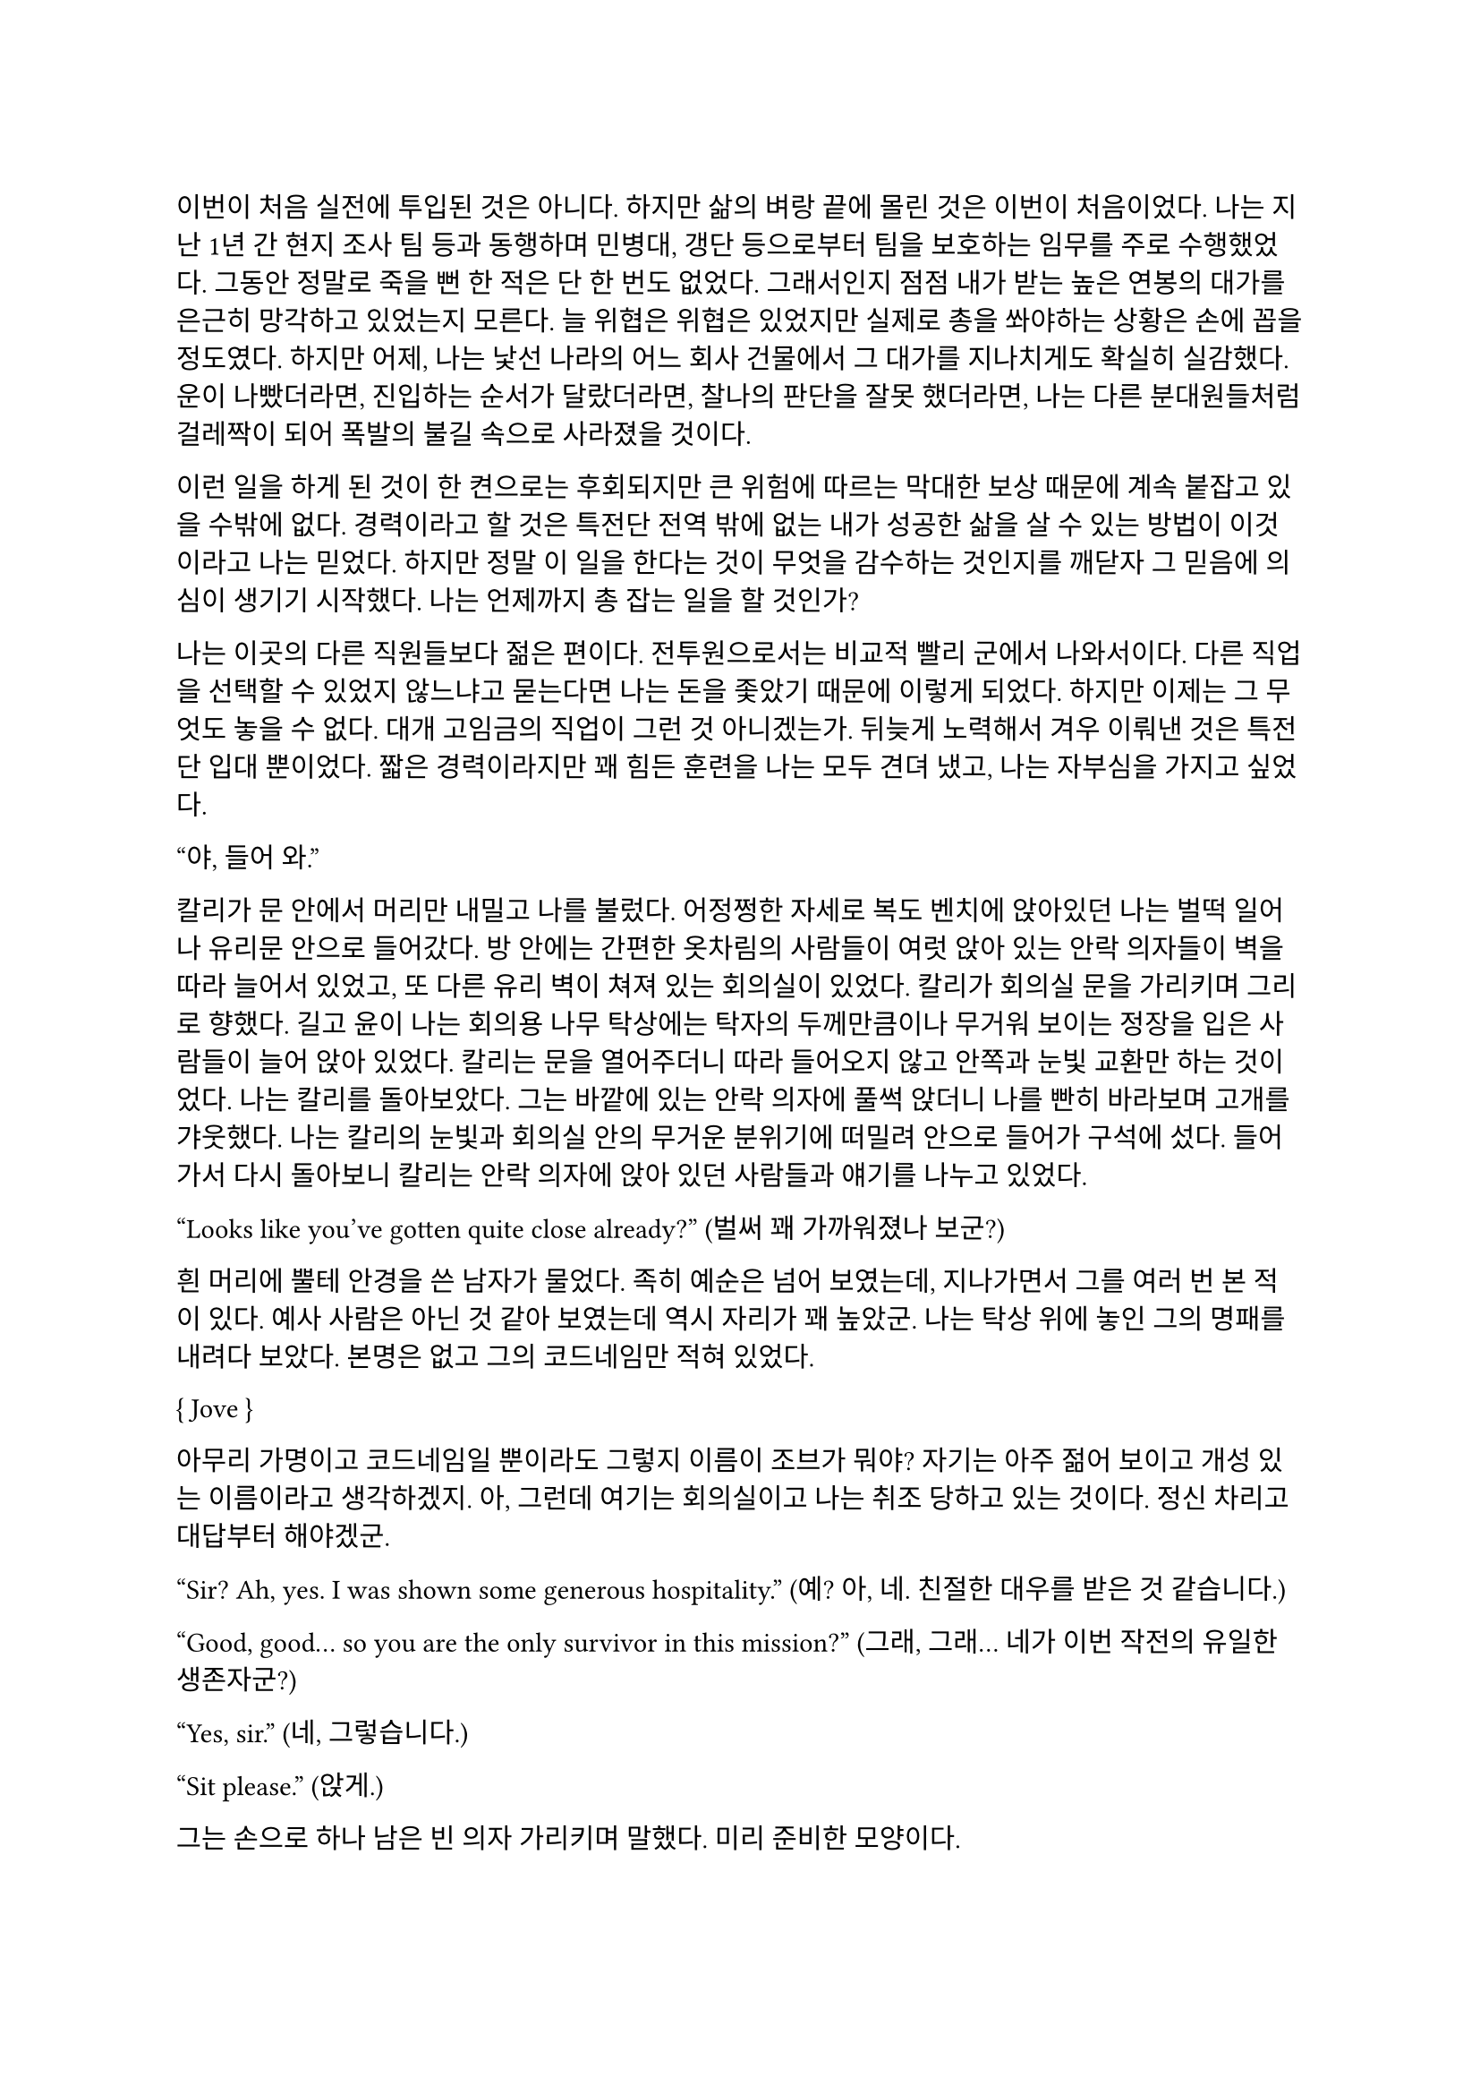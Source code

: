 ==
이번이 처음 실전에 투입된 것은 아니다. 하지만 삶의 벼랑 끝에 몰린 것은 이번이 처음이었다. 나는 지난 1년 간 현지 조사 팀 등과 동행하며 민병대, 갱단 등으로부터 팀을 보호하는 임무를 주로 수행했었다. 그동안 정말로 죽을 뻔 한 적은 단 한 번도 없었다. 그래서인지 점점 내가 받는 높은 연봉의 대가를 은근히 망각하고 있었는지 모른다. 늘 위협은 위협은 있었지만 실제로 총을 쏴야하는 상황은 손에 꼽을 정도였다. 하지만 어제, 나는 낯선 나라의 어느 회사 건물에서 그 대가를 지나치게도 확실히 실감했다. 운이 나빴더라면, 진입하는 순서가 달랐더라면, 찰나의 판단을 잘못 했더라면, 나는 다른 분대원들처럼 걸레짝이 되어 폭발의 불길 속으로 사라졌을 것이다. 

이런 일을 하게 된 것이 한 켠으로는 후회되지만 큰 위험에 따르는 막대한 보상 때문에 계속 붙잡고 있을 수밖에 없다. 경력이라고 할 것은 특전단 전역 밖에 없는 내가 성공한 삶을 살 수 있는 방법이 이것이라고 나는 믿었다. 하지만 정말 이 일을 한다는 것이 무엇을 감수하는 것인지를 깨닫자 그 믿음에 의심이 생기기 시작했다. 나는 언제까지 총 잡는 일을 할 것인가?

나는 이곳의 다른 직원들보다 젊은 편이다. 전투원으로서는 비교적 빨리 군에서 나와서이다. 다른 직업을 선택할 수 있었지 않느냐고 묻는다면 나는 돈을 좇았기 때문에 이렇게 되었다. 하지만 이제는 그 무엇도 놓을 수 없다. 대개 고임금의 직업이 그런 것 아니겠는가. 뒤늦게 노력해서 겨우 이뤄낸 것은 특전단 입대 뿐이었다. 짧은 경력이라지만 꽤 힘든 훈련을 나는 모두 견뎌 냈고, 나는 자부심을 가지고 싶었다.

“야, 들어 와.”

칼리가 문 안에서 머리만 내밀고 나를 불렀다. 어정쩡한 자세로 복도 벤치에 앉아있던 나는 벌떡 일어나 유리문 안으로 들어갔다. 방 안에는 간편한 옷차림의 사람들이 여럿 앉아 있는 안락 의자들이 벽을 따라 늘어서 있었고, 또 다른 유리 벽이 쳐져 있는 회의실이 있었다. 칼리가 회의실 문을 가리키며 그리로 향했다. 길고 윤이 나는 회의용 나무 탁상에는 탁자의 두께만큼이나 무거워 보이는 정장을 입은 사람들이 늘어 앉아 있었다. 칼리는 문을 열어주더니 따라 들어오지 않고 안쪽과 눈빛 교환만 하는 것이었다. 나는 칼리를 돌아보았다. 그는 바깥에 있는 안락 의자에 풀썩 앉더니 나를 빤히 바라보며 고개를 갸웃했다. 나는 칼리의 눈빛과 회의실 안의 무거운 분위기에 떠밀려 안으로 들어가 구석에 섰다. 들어가서 다시 돌아보니 칼리는 안락 의자에 앉아 있던 사람들과 얘기를 나누고 있었다.

“Looks like you’ve gotten quite close already?”
(벌써 꽤 가까워졌나 보군?)

흰 머리에 뿔테 안경을 쓴 남자가 물었다. 족히 예순은 넘어 보였는데, 지나가면서 그를 여러 번 본 적이 있다. 예사 사람은 아닌 것 같아 보였는데 역시 자리가 꽤 높았군. 나는 탁상 위에 놓인 그의 명패를 내려다 보았다. 본명은 없고 그의 코드네임만 적혀 있었다.

{ Jove }

아무리 가명이고 코드네임일 뿐이라도 그렇지 이름이 조브가 뭐야? 자기는 아주 젊어 보이고 개성 있는 이름이라고 생각하겠지. 아, 그런데 여기는 회의실이고 나는 취조 당하고 있는 것이다. 정신 차리고 대답부터 해야겠군.

“Sir? Ah, yes. I was shown some generous hospitality.”
(예? 아, 네. 친절한 대우를 받은 것 같습니다.)

“Good, good… so you are the only survivor in this mission?”
(그래, 그래… 네가 이번 작전의 유일한 생존자군?)

“Yes, sir.”
(네, 그렇습니다.)

“Sit please.”
(앉게.)

그는 손으로 하나 남은 빈 의자 가리키며 말했다. 미리 준비한 모양이다. 

“I’m sorry for your loss. All Saturn elements were good men. Saturn 6 in particular was invaluable…”
(동료들 죽음은 유감이네. 새턴 분대원들은 훌륭한 부하였지. 특히 새턴 6는 귀중한 인재였는데…)

나는 동료들의 죽음에는 별 감정이 없다. 어차피 그 전날 작전을 준비하며 처음 만난 사람들이니. 그나마 경험이 많다던 분대장의 죽음에 놀랐을 뿐이다. 같이 싸운 게 뭐라고 짧은 시간에 전우애가 생겼는지, 그의 죽음은 조금은 안타까웠다.

“We need your testimony. Unfortunately, Saturn 6’s action cam was hit, so we were unable to secure the engagement footage.”
(네 증언이 필요하다. 하필이면 새턴 6의 액션캠이 피격되어서 교전 영상을 확보할 수가 없었네.)

결국은 분대장의 목숨보다 그가 남긴 영상이 더 중요하다는 건가.

“Describe the entire situation in as much detail as possible, would you.”
(상황 전체에 대해 최대한 자세히 설명해주겠나?)

나는 코로 조용히, 그러나 큰 한숨을 내쉬고, 기억을 가다듬었다. 잠깐의 정적 후, 마침내 나는 생각하기도 싫은 잔인한 기억의 선율을 풀어 내놓기 시작했다. 나는 우리가 들어갈 때의 뭔가 이상했던 분위기, 야시경을 가진 러시아 국적의 적들, 동료 둘의 허무한 죽음과 분대장의 죽음, 내가 싸우고 살아 나온 방법까지 모두 얘기했다. 이야기를 하며 매끄럽게 마감된 거대한 호두나무 회의 탁자의 나뭇결을 보거나 각 참여자의 명패를 보았다. 이야기는 지루했고 또 어떤 부분에서는 살짝 메스꺼웠다. 보안 처리가 된 창문으로 정오의 햇빛이 새어들어왔다. 나는 종종 잠시 말을 멈추고 그 햇빛을 마주보기도 하였다.

마침내 이야기가 끝나자, 조브가 기대고 있던 허리를 펴고, 꼬고 있던 다리를 풀며 한숨을 섞어 말했다.

“So, we have overlooked potential hostile contact, eh?”
(우리가 잠재적인 적군 조우 가능성을 간과했군 그래?)

그러자 빨간 양복 자켓을 입은 프랑스 억양의 늙은 금발 여자가 말했다. 자기가 프랑스인인 것이 무슨 자랑이라도 되는 듯 영어에 프랑스 억양을 섞어서 해댔다.

“The fact that the Russian contractors are involved? Not tres reassuring. They’re almost sûr, hired by the gouvernement..”
(러시아 용병이 개입했다는 게 그리 달갑지는 않아요. 거의 확실히, 정부 쪽에서 고용한 것 같네요.) 

당연한 소리나 하고 앉아 있네. 러시아 용병이고 뭐고 안전하다고 보고받은 바와 다른 상황에 나는 혼란과 분노를 느끼고 있을 뿐이었다. 나는 애써 부드러운 어조를 유지하려고 노력하며 따져 물었다. 

“The ops briefing said we're the only ones who know where the data was. Is our client trustworthy enough?”
(작전 브리핑에서는 데이터의 위치를 아는 쪽은 우리밖에 없다고 했습니다만, 우리 클라이언트가 믿을만 한가요?)

흰 블라우스를 입은 중년의 단발 여성이 나서서 대답했다. 

“Paul, I’m sorry about the tragedy. But you know, the only intel we can rely on come from the client, sometimes. So, what happened to the data?”
(파울, 비극적인 일은 정말 유감입니다. 하지만 우리가 믿을 수 있는 유일한 정보는 고객으로부터 오기도 하죠. 그래서 데이터는 어떻게 됐나요?)

“Uhm… The Saturn elements couldn’t obtain it, but the QRF might have. I’m not sure. You could ask them...?”
(그게… 새턴 분대는 확보에 실패했습니다만, QRF가 확보했을 가능성이 있습니다. 확실치는 않습니다… 저 분들께 물어보시는 건..?)

나는 유리창 밖의 칼리와 그 옆의 일행을 고개와 어깨로 가리켰다. 칼리는 무릎 위에 올려놓은 랩탑 컴퓨터를 들여다보다가 자신에게 시선이 쏠렸다는 것을 인지하고는 이쪽을 바라보았다. 그러자 조브가 칼리에게 그냥 앉아 있어도 괜찮다는 손짓을 해보이며 여자에게 말했다. 

“Rachel, we’ll talk about the data later.”
(레이첼, 데이터 얘기는 별도로 하도록 하지.)

레이첼은 잠시 머뭇거렸다가 납득했다는 듯이 고개를 한번 끄덕였다. 

“Alright Paul, thanks for your cooperation, you are okay to go. We’ll call you again.”
(좋아 파울, 협조 고맙네. 나가도 좋다. 다시 부르도록 하지.)

나는 자리에서 천천히 일어났다. 그때 조브가 나를 불러 세우며 말했다.

“Oh, Paul, you know you have to do the AAR**, right?”
(아, 파울, 사후 보고서 내야 하는거 알고 있겠지?)

“Yes, I’m on it, sir.”
(네, 작성 중입니다.)

사후 보고서 따위 아직 시작도 안 했지만 거짓말로 가볍게 넘긴 후, 나는 고개를 까딱 기울여 간단히 인사하고 유리문 밖으로 나왔다. 칼리가 의자에서 일어나 회의실로 들어가며 나에게 알 수 없는 눈짓을 하고 회의실로 들어갔다. 내가 의아해하며 뒤를 돌아보자 조브가 어서 가라는 손짓을 했다. 나는 복도를 돌고 돌아 형광등 빛으로 가득 찬 여러 부서를 지나서 내 자리로 왔다. 

나는 어제 여러 번 죽을 뻔 했고, 나머지 세 명은 죽을 뻔 한 게 아니라 정말로 죽어버렸는데, 자기들은 회의실에 둘러 앉아서 한 명씩 불러 가며 뻔하고 실 없는 소리나 하고 있다는 것이 정말 못마땅했다. 나는 여러 부정적 감정을 곱씹으며 자리에 털썩 앉았다. 덜컹 하는 소리가 나며 의자가 뒤로 밀렸다. 나는 발뒤꿈치로 바닥을 밀어 내 의자를 책상 앞에 위치시키고 마우스를 휙휙 저어 컴퓨터를 깨웠다. 사후 보고서 양식을 연 뒤, 멍하게 커서를 본문 칸에 두고 작전 날짜를 넘패드로 쳐 넣었다. 그리고는 벌써 기억 나지 않는 작전 시작 시각을 확인하려고 손목 시계를 눈 앞으로 들었다. 그러다가 문득 생각했다.

그들은 이미 진술은 다 들어놓고 사후 보고서에 대해서도 다시 강조했다. 똥개훈련 시키는 것도 아니고 진술은 왜 들어봐? 물론 사후 보고서가 나오기 까지 기다릴 시간이 없어 상황을 빨리 파악해야 했을 수도 있겠지. 그건 그렇다 치고, 당연히 써야 하는 AAR을 굳이 당부하는 이유는 또 뭘까? 내 진술을 믿기 어려운가?

뭐가 어떻게 되었든 간에, 나는 일단 쉬어야 했다. 의자에 등을 붙이고 허리를 뒤로 밀었다. 천장을 쳐다보고 있자니 어제의 일들이 다시 눈앞에 펼쳐지는 듯하다. 머릿속에 도화지가 있다. 도화지 옆에서 가운데로 여러 생각이 멈추지 않고 솟아 오른다. 그것들에 대한 집중이 무뎌지고 점점 눈에 초점이 흐려질 즈음 배가 고팠다. 하지만 그보다는 졸린 것이 더 컸다. 꼬르륵 뒤틀리는 배는 무거운 피로에 눌려 침묵하는 듯했다…

그 때 누군가 내 어깨를 턱 잡았다. 나는 벌떡 허리를 세우고, 의자를 뒤쪽으로 휙 돌렸다. 내 앞으로 청바지와 검은 후드 위에 방탄복을 입은 남자가 서 있었다. 나는 그를 올려다 보았다. 그는 얼굴 반쪽이 날아가 있었고 그 단면으로 체리 색 같이 붉은 피와 흰 뼈, 살점이 드문드문 보였다. 나는 놀라 자리에 얼어 붙었다. 그의 옷은 피투성이였다. 그는 왼손에 떨어져 나간 오른쪽 팔을 들고 나를 노려 보았다. 나는 그가 누군지 바로 알 수 있었다. 그가 입을 열었지만 아무 소리도 들리지 않았다. 그가 내게로 한 발 더 다가온다. 내가 손을 뻗으며 다급히 말했다.

“알렉산더-”

그런데 손이 올라가지 않았다. 알렉산더 옆에는 목 위부터 뼈가 갈라져 골수가 드러난 스티브가 있었다. 또 모자 챙으로 망가진 얼굴을 가린 경비원이 있었다. 피비린내가 코를 찔렀다. 알렉산더가 짓이겨진 창자 줄기를 천천히 들어 보였다. 발 굽을 들어보니 내 신발에 피가 묻어 있었다.

“아니, 이건- 난 살아야 했어! 미안해…미안하단 말야-”

나는 휘청 쓰러졌다. 벽을 잡고 사무실 바닥을 기었다. 누군가가 문 밖에서 이리로 피하라고 손짓했다. 나는 안간 힘을 써 달려갔다. 몸은 자리에 그대로 있는 듯했다. 문 밖으로 계단통이 나 있다. 계단통에는 붉은 새벽 황혼 빛이 들어온다. 계단 끝에 칼리가 서 있다. 나는 칼리가 있는 층계로 계단을 뛰어 내려갔다. 뒤에서 세 명이 걸어 오는 소리가 들린다. 칼리가 허리춤에서 권총을 꺼내어 나에게 건넸다. 나는 서둘러 총을 낚아채 문을 향해 겨눴다. 그런데 손에 총이 없었다. 나는 층계에 등을 베고 넘어져 있었다. 칼리가 계단 위에서 웃어 보였다. 그리고 나에게 총을 겨누었다. 

“칼리, 왜…”

총구의 미미한 광택이 노을에 빛난다. 그의 체격은 칼리가 아니었다. 그의 등으로 비치는 어두운 햇빛 때문에 얼굴이 잘 보이지 않았다. 그의 코와 턱 선이 드러났다. 그는 책상 밑에서 나를 쏘아 보던 러시아 놈이었다. 나는 두 손을 앞으로 들었다. 그가 내 앞으로 걸어 왔다. 그의 얼굴이 서서히 드러났다. 나는 손바닥을 짚어 슬금슬금 뒤로 기었다. 돌담 벽에 등이 붙었다. 나는 고개를 돌려 야속한 벽을 보았다.

가을 바람이 쓸고 지나갔다. 건조하고 힘 없는 손이 내 볼을 만진다. 누나의 흰 긴 팔 셔츠에 주홍빛 노을이 비친다. 누나는 내 옆에 꿇어 앉은 채 왼팔로 내 어깨를 잡아 눌렀다. 내 등이 돌담 벽에 눌린다. 그가 얼굴을 내 얼굴로 들이밀었다. 그의 머리카락이 내 얼굴에 스친다. 내가 두려워한 그 목소리가 나를 불렀다.

“김도준…”

“누나..?”

그가 다시 내 옆에 앉아 있다. 그는 흐린 눈으로 나를 궤뚫어 보며 건조한 목소리를 냈다.

“약속했잖아… 같이 죽어 준다며…”

“미안해. 몰랐어서, 미안해! 혼자 있게 해서-”

누나는 내 가슴팍에 고개를 떨궜다. 그 순간 총성이 울렸다. 

타앙-

나는 벌떡 허리를 세우고, 눈을 떴다. 눈썹을 타고 눈물 한 방울이 입술까지 떨어졌다. 나는 한숨을 크게 내쉬었다. 벌써 꿈의 내용이 잘 기억나지 않았다. 나를 보던 누나의 얼굴만이 내 초점을 싸고 돌았다. 하지만 누나의 얼굴은 언제나처럼 떠올릴 수 없었다. 명치가 세게 짓눌리는 느낌이 들었다. 나는 컴퓨터 바탕화면만을 오랫동안 쳐다보며 집으로 돌아갈 때까지 멍하게 앉아만 있었다.

---

“Oh, so everybody is here.”
(오, 모두들 왔군.)

조브의 부름을 받고 간 회의실에는 이미 칼리와 다른 한국인이 하나 앉아 있었다. 나는 남은 자리 중 하나에 쭈뼛쭈뼛 앉았다. 우리는 서로를 어색하게 쳐다보았다. 회의실은 작고 창문이 없었으며, 가운데 놓인 낮고 긴 유리 탁자 주위로 가구점에서 산 것 같은 알록달록한 색의 의자들이 놓여 있었다. 조브가 말했다.

“Say hello to your new team members. Paul and Kali, you know each other, so let me introduce Mikhail.”
(자, 자네들은 이제 한 팀이다. 파울, 칼리, 서로는 잘 알테니 미하일을 소개하겠다.)

조브는 미하일을 슬쩍 보더니 우리를 보며 말했다.

“He is currently an intel analyst in TF 3-6, even though I don’t think you’d recognize him with his division.”
(미하일은 현재 태스크포스 3-6에 있는 정보 분석가다. 소속을 알려주는게 의미가 있을지는 모르겠다만.)

미하일은 나에게 까딱 목례했다. 

“Kali is involved in other operations, so Kali will only provide advice and support for the team.”
(칼리는 다른 작전에 참여하고 있기 때문에, 이 팀에서는 자문과 지원 정도만 맡기로 했다.)

칼리는 나와 미하일을 바라보며 ‘응, 그렇대’ 정도의 눈짓을 주었다.

“The rest members will be assigned differently for each operation. For now, you’re cooperating with them.”
(나머지 인원은 작전마다 조금씩 다르게 배정될 것이다. 일단 이번에는 저들과 함께한다.)

조브는 늘어선 안락의자에 앉아 있는 전투원들을 가리켰다. 저번에 회의실에 왔을 때 칼리와 이야기하던 그 사람들이었다. 나는 그들에게 목례했고, 그들 중 두세명이 고개를 끄덕하여 받아주었다. 확실히 칼리나 저 사람들은 나나 미하일보다는 위치가 꽤 높은 것 같았다.

조브가 꼬고 있던 다리를 풀고 숨을 크게 내쉬며 말했다.

“I will message you soon, so watch your Blackberries.”
(곧 문자할테니 블랙베리나 잘 보고 있도록.)

나와 미하일이 대답했다.

“Yes, sir.”
(알겠습니다.)

“Oh, you should have a team name. How about Team Kimchi? Three Koreans in one team are rare in this field, you know.”
(아, 팀 이름이 있어야지. 팀 김치는 어때? 한국인 3명이 한 팀에 있는 건 우리 업계에서는 드물잖아.)

정말 김치같이 구수하고 시큼한 이름이군. 그렇게 재미있진 않은데. 그때 미하일이 무릎에 손을 짚고 일어날 준비를 하며 말했다.

“Haha, I think its excellent!”
(하하, 정말 좋은데요!)

나도 가만히 있기는 뭐해 격하게 동의하는 척 악센트 세게 넣어서 한 마디 붙였다.

“You’re right!”
(그러게!)

문득 칼리를 보았다. 그는 소리 없이 고개를 숙이고 웃음짓고 있었다. 우리와 함께할 전투원들도 헛웃음을 비치며 하나 둘 일어나고 있었다.

“Alright, dismiss!”
(좋아, 해산!)

조브는 덜컹 일어나 먼저 나갔다. 전투원들도 자기들끼리 이야기를 나누며 문을 나섰다. 나는 주섬주섬 자리에서 일어나 서류철을 챙겼다.  미하일도 자기 물건을 챙겨 허리춤에 꼈다. 그때 칼리가 우리를 불러세웠다.

“자, 모처럼 또 같이 일하게 됐는데 한 잔씩 해야겠지?”

조금 귀찮았지만 싫을 건 없었다. 미하일도 유쾌히 승낙했다. 

“아이, 당연하죠, 금요일인데!”

“그럼 이따 7시에 회사 정문 앞에서 보자.”

칼리는 그렇게 말하고는 회의실을 나갔다. 나도 미하일에게 목례를 하고 회의실을 나왔다. 미하일은 서둘러 따라 걸어왔지만 나에게 말을 걸지는 않았다. 